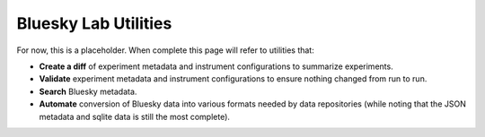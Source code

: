 Bluesky Lab Utilities
******************************

For now, this is a placeholder. When complete this page will refer to utilities that:

* **Create a diff** of experiment metadata and instrument configurations to summarize experiments.
* **Validate** experiment metadata and instrument configurations to ensure nothing changed from run to run.
* **Search** Bluesky metadata.
* **Automate** conversion of Bluesky data into various formats needed by data repositories (while noting that the JSON metadata and sqlite data is still the most complete).